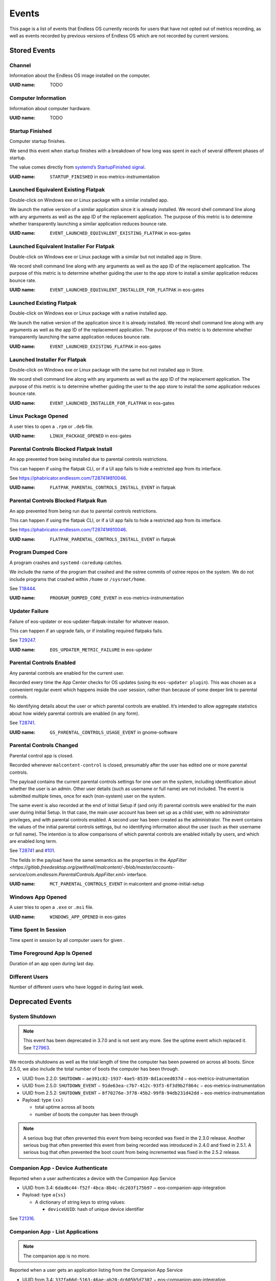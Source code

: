 .. _events page:

Events
======

This page is a list of events that Endless OS currently records for users that
have not opted out of metrics recording, as well as events recorded by previous
versions of Endless OS which are not recorded by current versions.


Stored Events
-------------

Channel
~~~~~~~

Information about the Endless OS image installed on the computer.

:UUID name: TODO

.. versionadded:: TODO

Computer Information
~~~~~~~~~~~~~~~~~~~~

Information about computer hardware.

:UUID name: TODO

.. versionadded:: TODO

Startup Finished
~~~~~~~~~~~~~~~~

Computer startup finishes.

We send this event when startup finishes with a breakdown of how long was
spent in each of several different phases of startup.

The value comes directly from `systemd’s StartupFinished signal
<https://www.freedesktop.org/wiki/Software/systemd/dbus/\
#Manager-StartupFinished>`_.

:UUID name: ``STARTUP_FINISHED`` in eos-metrics-instrumentation

.. versionadded:: 2.1.2

Launched Equivalent Existing Flatpak
~~~~~~~~~~~~~~~~~~~~~~~~~~~~~~~~~~~~

Double-click on Windows exe or Linux package with a similar installed app.

We launch the native version of a similar application since it is already
installed. We record shell command line along with any arguments as well as
the app ID of the replacement application. The purpose of this metric is to
determine whether transparently launching a similar application reduces
bounce rate.

:UUID name: ``EVENT_LAUNCHED_EQUIVALENT_EXISTING_FLATPAK`` in eos-gates

.. versionadded:: 3.2.4

Launched Equivalent Installer For Flatpak
~~~~~~~~~~~~~~~~~~~~~~~~~~~~~~~~~~~~~~~~~

Double-click on Windows exe or Linux package with a similar but not installed app in Store.

We record shell command line along with any arguments as well as the app ID
of the replacement application. The purpose of this metric is to determine
whether guiding the user to the app store to install a similar application
reduces bounce rate.

:UUID name: ``EVENT_LAUNCHED_EQUIVALENT_INSTALLER_FOR_FLATPAK`` in eos-gates

.. versionadded:: 3.2.4

Launched Existing Flatpak
~~~~~~~~~~~~~~~~~~~~~~~~~

Double-click on Windows exe or Linux package with a native installed app.

We launch the native version of the application since it is already
installed. We record shell command line along with any arguments as well as
the app ID of the replacement application. The purpose of this metric is to
determine whether transparently launching the same application reduces
bounce rate.

:UUID name: ``EVENT_LAUNCHED_EXISTING_FLATPAK`` in eos-gates

.. versionadded:: 3.2.4

Launched Installer For Flatpak
~~~~~~~~~~~~~~~~~~~~~~~~~~~~~~

Double-click on Windows exe or Linux package with the same but not installed app in Store.

We record shell command line along with any arguments as well as the app ID
of the replacement application. The purpose of this metric is to determine
whether guiding the user to the app store to install the *same* application
reduces bounce rate.

:UUID name: ``EVENT_LAUNCHED_INSTALLER_FOR_FLATPAK`` in eos-gates

.. versionadded:: 3.2.4

Linux Package Opened
~~~~~~~~~~~~~~~~~~~~

A user tries to open a ``.rpm`` or ``.deb`` file.

:UUID name: ``LINUX_PACKAGE_OPENED`` in eos-gates

.. versionadded:: 2.1.7

Parental Controls Blocked Flatpak Install
~~~~~~~~~~~~~~~~~~~~~~~~~~~~~~~~~~~~~~~~~

An app prevented from being installed due to parental controls restrictions.

This can happen if using the flatpak CLI, or if a UI app fails to hide a
restricted app from its interface.

See https://phabricator.endlessm.com/T28741#810046.

:UUID name: ``FLATPAK_PARENTAL_CONTROLS_INSTALL_EVENT`` in flatpak

.. versionadded:: 3.8.0

Parental Controls Blocked Flatpak Run
~~~~~~~~~~~~~~~~~~~~~~~~~~~~~~~~~~~~~

An app prevented from being run due to parental controls restrictions.

This can happen if using the flatpak CLI, or if a UI app fails to hide a
restricted app from its interface.

See https://phabricator.endlessm.com/T28741#810046.

:UUID name: ``FLATPAK_PARENTAL_CONTROLS_INSTALL_EVENT`` in flatpak

.. versionadded:: 3.8.0

Program Dumped Core
~~~~~~~~~~~~~~~~~~~

A program crashes and ``systemd-coredump`` catches.

We include the name of the program that crashed and the ostree commits of
ostree repos on the system. We do not include programs that crashed within
``/home`` or ``/sysroot/home``.

See `T18444 <https://phabricator.endlessm.com/T18444>`_.

:UUID name: ``PROGRAM_DUMPED_CORE_EVENT`` in eos-metrics-instrumentation

.. versionadded:: 3.2.5

Updater Failure
~~~~~~~~~~~~~~~

Failure of eos-updater or eos-updater-flatpak-installer for whatever reason.

This can happen if an upgrade fails, or if installing required flatpaks fails.

See `T29247 <https://phabricator.endlessm.com/T29247>`_.

:UUID name: ``EOS_UPDATER_METRIC_FAILURE`` in eos-updater

.. versionadded:: 2.6.0

Parental Controls Enabled
~~~~~~~~~~~~~~~~~~~~~~~~~

Any parental controls are enabled for the current user.

Recorded every time the App Center checks for OS updates (using its
``eos-updater plugin``). This was chosen as a convenient regular event
which happens inside the user session, rather than because of some deeper
link to parental controls.

No identifying details about the user or which parental controls are
enabled. It’s intended to allow aggregate statistics about how widely
parental controls are enabled (in any form).

See `T28741 <https://phabricator.endlessm.com/T28741#810046>`_.

:UUID name: ``GS_PARENTAL_CONTROLS_USAGE_EVENT`` in gnome-software

.. versionadded:: 3.8.0

Parental Controls Changed
~~~~~~~~~~~~~~~~~~~~~~~~~

Parental control app is closed.

Recorded whenever ``malcontent-control`` is closed, presumably after the
user has edited one or more parental controls.

The payload contains the current parental controls settings for one user on
the system, including identification about whether the user is an
admin. Other user details (such as username or full name) are not
included. The event is submitted multiple times, once for each (non-system)
user on the system.

The same event is also recorded at the end of Initial Setup if (and only
if) parental controls were enabled for the main user during Initial
Setup. In that case, the main user account has been set up as a child user,
with no administrator privileges, and with parental controls enabled. A
second user has been created as the administrator. The event contains the
values of the initial parental controls settings, but no identifying
information about the user (such as their username or full name). The
intention is to allow comparisons of which parental controls are enabled
initially by users, and which are enabled long term.

See `T28741 <https://phabricator.endlessm.com/T28741#810046>`_ and `#101
<https://github.com/endlessm/azafea/pull/101#discussion_r402610338>`_.

The fields in the payload have the same semantics as the properties in the
`AppFilter <https://gitlab.freedesktop.org/pwithnall/malcontent/-/blob/master/\
accounts-service/com.endlessm.ParentalControls.AppFilter.xml>` interface.

:UUID name: ``MCT_PARENTAL_CONTROLS_EVENT`` in malcontent and gnome-initial-setup

.. versionadded:: 3.8.0

Windows App Opened
~~~~~~~~~~~~~~~~~~

A user tries to open a ``.exe`` or ``.msi`` file.

:UUID name: ``WINDOWS_APP_OPENED`` in eos-gates

.. versionadded:: 2.1.5

Time Spent In Session
~~~~~~~~~~~~~~~~~~~~~

Time spent in session by all computer users for given .

.. versionadded:: TODO

Time Foreground App Is Opened
~~~~~~~~~~~~~~~~~~~~~~~~~~~~~

Duration of an app open during last day.

.. versionadded:: TODO

Different Users
~~~~~~~~~~~~~~~

Number of different users who have logged in during last week.

.. versionadded:: TODO


Deprecated Events
-----------------

System Shutdown
~~~~~~~~~~~~~~~

.. note::

   This event has been deprecated in 3.7.0 and is not sent any more. See the
   uptime event which replaced it. See `T27963
   <https://phabricator.endlessm.com/T27963>`_.

We records shutdowns as well as the total length of time the computer has been
powered on across all boots. Since 2.5.0, we also include the total number of
boots the computer has been through.

- UUID from 2.2.0: ``SHUTDOWN`` − ``ae391c82-1937-4ae5-8539-8d1aceed037d`` − eos-metrics-instrumentation
- UUID from 2.5.0: ``SHUTDOWN_EVENT`` − ``91de63ea-c7b7-412c-93f3-6f3d9b2f864c`` − eos-metrics-instrumentation
- UUID from 2.5.2: ``SHUTDOWN_EVENT`` − ``8f70276e-3f78-45b2-99f8-94db231d42dd`` − eos-metrics-instrumentation

- Payload: type ``(xx)``

  - total uptime across all boots
  - number of boots the computer has been through

.. note::

   A serious bug that often prevented this event from being recorded was fixed
   in the 2.3.0 release. Another serious bug that often prevented this event
   from being recorded was introduced in 2.4.0 and fixed in 2.5.1. A serious
   bug that often prevented the boot count from being incremented was fixed in
   the 2.5.2 release.

Companion App - Device Authenticate
~~~~~~~~~~~~~~~~~~~~~~~~~~~~~~~~~~~

.. note:

   The companion app is no more.

Reported when a user authenticates a device with the Companion App Service

- UUID from 3.4: ``6dad6c44-f52f-4bca-8b4c-dc203f175b97`` − eos-companion-app-integration

- Payload: type ``a{ss}``

  - A dictionary of string keys to string values:

    - ``deviceUUID``: hash of unique device identifier

See `T21316 <https://phabricator.endlessm.com/T21316>`_.

Companion App - List Applications
~~~~~~~~~~~~~~~~~~~~~~~~~~~~~~~~~

.. note::

   The companion app is no more.

Reported when a user gets an application listing from the Companion App Service

- UUID from 3.4: ``337fa66d-5163-46ae-ab20-dc605b5d7307`` − eos-companion-app-integration

- Payload: type ``a{ss}``

  - a dictionary of string keys to string values:

    - ``deviceUUID``: hash of unique device identifier
    - ``referrer``: optional, name of view that the user came from, one of:

      - ``feed``: the content feed
      - ``search_content``: search
      - ``list_content_for_tags``: listing of content for a category
      - ``list_applications``: listing of available applications
      - ``list_application_sets``: listing of categories for an application
      - ``device_authenticate``: when a user first associates a device with a computer
      - ``refresh``: when a user pulls down to refresh
      - ``retry``: when the user manually retries after a timeout
      - ``back``: when the user goes back
      - ``content``: following a link from within content

See `T21316 <https://phabricator.endlessm.com/T21316>`_.

Companion App - List Sets for Applications
~~~~~~~~~~~~~~~~~~~~~~~~~~~~~~~~~~~~~~~~~~

.. note::

   The companion app is no more.

Reported when a user gets a listing of application sets from the Companion App
Service.

- UUID from 3.4: ``c02a5764-7f81-48c7-aea4-1413fd4e829c``

- Payload: type ``a{ss}``

  - A dictionary of string keys to string values:

    - ``deviceUUID``: hash of unique device identifier
    - ``applicationId``: application ID
    - ``referrer``: see "Companion App - List applications"

See `T21316 <https://phabricator.endlessm.com/T21316>`_.

Companion App - List Content for Tags of Application
~~~~~~~~~~~~~~~~~~~~~~~~~~~~~~~~~~~~~~~~~~~~~~~~~~~~

.. note::

   The companion app is no more.

Reported when a user gets a listing of application content for a set of tags
from the Companion App Service.

- UUID from 3.4: ``bef3d12c-df9b-43cd-a67c-31abc5361f03``

- Payload: type ``a{ss}``

  - A dictionary of string keys to string values:

    - ``deviceUUID``: hash of unique device identifier
    - ``applicationId``: application ID
    - ``tags``: semicolon delimited list of tags
    - ``referrer``: see "Companion App - List applications"

See `T21316 <https://phabricator.endlessm.com/T21316>`_.

Companion App - View Content
~~~~~~~~~~~~~~~~~~~~~~~~~~~~

.. note::

   The companion app is no more.

Reported when a user views some requested content EKN-ID on the Companion App.

- UUID from 3.4: ``e6541049-9462-4db5-96df-1977f3051578``

- Payload: type ``a{ss}``

  - A dictionary of string keys to string values:

    - ``deviceUUID``: hash of unique device identifier
    - ``applicationId``: application ID
    - ``contentTitle``: content title
    - ``contentType``: content MIME type
    - ``referrer``: see "Companion App - List applications"

See `T21316 <https://phabricator.endlessm.com/T21316>`_.

Companion App - Get Content Metadata
~~~~~~~~~~~~~~~~~~~~~~~~~~~~~~~~~~~~

.. note::

   The companion app is no more.

Reported when a user gets some metadata about some requested content EKN-ID on
the Companion App.

- UUID from 3.4: ``3a4eff55-5d01-48c8-a827-fca5732fd767``

- Payload: type ``a{ss}``

  - A dictionary of string keys to string values:

    - ``deviceUUID``: hash of unique device identifier
    - ``applicationId``: application ID
    - ``contentId``: EKN ID
    - ``referrer``: see "Companion App - List applications"

See `T21316 <https://phabricator.endlessm.com/T21316>`_.

Companion App - Search for Content or Applications
~~~~~~~~~~~~~~~~~~~~~~~~~~~~~~~~~~~~~~~~~~~~~~~~~~

.. note::

   The companion app is no more.

Reported when a user uses the search functionality on the app to search for
things.

- UUID from 3.4: ``9f06d0f7-677e-43ca-b732-ccbb40847a31``

- Payload: type ``a{ss}``

  - A dictionary of string keys to string values:

    - ``deviceUUID``: hash of unique device identifier
    - ``applicationId``: application ID
    - ``tags``: semicolon delimited list of tags
    - ``searchTerm``: optional, search term
    - ``referrer``: see "Companion App - List applications"

See `T21316 <https://phabricator.endlessm.com/T21316>`_.

Companion App - Request Content Feed
~~~~~~~~~~~~~~~~~~~~~~~~~~~~~~~~~~~~

.. note::

   The companion app is no more.

Reported when the user opens the Companion App and requests the content feed.

- UUID from 3.4: ``af3e89b2-8293-4703-809c-8e0231c128cb``

- Payload: type ``a{ss}``

  - A dictionary of string keys to string values:
    - ``deviceUUID``: hash of unique device identifier
    - ``mode``: 'ascending' or 'descending'
    - ``referrer``: see "Companion App - List applications"

See `T22203 <https://phabricator.endlessm.com/T22203>`_.

Companion App - Download Bundled Application
~~~~~~~~~~~~~~~~~~~~~~~~~~~~~~~~~~~~~~~~~~~~

.. note::

   The companion app is no more.

- UUID from TBC: ``7be595662b23-408a-acf6-91490fc1df1c``

- Payload: type ``a{ss}``

  - A dictionary of string keys to string values:

    - ``deviceUUID``: hash of unique device identifier
    - ``referrer``: see "Companion App - List applications"

See `T22053 <https://phabricator.endlessm.com/T22053>`_.

Network Status Changed
~~~~~~~~~~~~~~~~~~~~~~

Removed in 3.7.4. See `T28301 <https://phabricator.endlessm.com/T28301>`_.

We record when the network status changes from one state to another. A common
case of this is moving from an "unknown" state to a "connecting" to a "globally
connected" state on startup.

See `the comprehensive list of status codes
<https://developer.gnome.org/NetworkManager/stable/nm-dbus-types.html#NMState>`_.

- UUID from 2.10: ``EMTR_EVENT_NETWORK_STATUS_CHANGED`` − ``5fae6179-e108-4962-83be-c909259c0584`` − eos-metrics

- Payload: type ``(uu)``

  - Previous network state
  - New network state

.. note::

   Since https://github.com/endlessm/eos-shell/issues/2684 was fixed in 2.2.0,
   we no longer misrepresent local and site connectivity as global
   connectivity.

Social Bar Is Visible
~~~~~~~~~~~~~~~~~~~~~

Removed in TODO.

We record when the social bar is made visible to the user and when it is no
longer visible. Basically, it corresponds to the user clicking on the social
bar icon.

- UUID from 2.10: ``EMTR_EVENT_SOCIAL_BAR_IS_VISIBLE`` − ``9c33a734-7ed8-4348-9e39-3c27f4dc2e62`` - eos-social
- Payload of start event: ``NULL``
- Payload of stop event: ``NULL``

Desktop Searches
~~~~~~~~~~~~~~~~

Removed in TODO.

We record searches made from the desktop search bar.

- Since: 2.1.2
- UUID: ``b02266bc-b010-44b2-ae0f-8f116ffa50eb``
- UUID name: ``EVENT_DESKTOP_SEARCH`` in gnome-shell
- Payload: type ``(us)``

  - search provider

    - local: 0
    - Google: 1

  - query string (what the user searched for)

.. note::

   Since the 2.1.6. release, Google searches have no longer been recorded.

Knowledge App Search
~~~~~~~~~~~~~~~~~~~~

Removed in TODO.

We record the search terms used for searching within the knowledge apps along
with the app ID of the knowledge app. (We also record the search term used when
a user performed a desktop search and clicked through to a knowledge app.)

- Since: 2.3.0
- UUID: ``a628c936-5d87-434a-a57a-015a0f223838``
- UUID name: ``SEARCH_METRIC_EVENT_ID`` in eos-knowledge-lib
- Payload: type ``(ss)``

  - search terms
  - application ID

Link Shared from Knowledge App
~~~~~~~~~~~~~~~~~~~~~~~~~~~~~~

Removed in TODO.

Reported when a user shares a link from one of our content apps on a social network.

- Since: SDK 2
- UUID: ``6775771a-afe7-4158-b7bb-6296fcc7b70d``
- UUID name: ``SHARE_METRIC_EVENT_ID`` in eos-knowledge-lib
- Payload: type ``(sayssu)``

  - Application ID (e.g. ``com.endlessm.animals.en``)
  - ID of content record as a byte array of length 20
    (``ekn://043fd69fe153ac69a05000b60bfea9cff110f14c`` becomes ``[0x04, 0x3f,
    0xd6, 0x9f, 0xe1, 0x53, 0xac, 0x69, 0xa0, 0x50, 0x00, 0xb6, 0x0b, 0xfe,
    0xa9, 0xcf, 0xf1, 0x10, 0xf1, 0x4c]``)
  - Content title
  - The exact URL of the content online, as it was shared to the social network
  - A numerical code indicating which social network the content was shared to

    - Facebook: 0
    - Twitter: 1
    - Whatsapp: 2

See `T18524 <https://phabricator.endlessm.com/T18524>`_.

Knowledge App – Article Open/Close
~~~~~~~~~~~~~~~~~~~~~~~~~~~~~~~~~~

Removed in TODO.

We record when an article is opened or closed in a knowledge app. We record the
ID of the content, the entry point (whether the article was accessed via
article link, desktop search, app link click, or a nav button), the app ID, the
article title, and the content type.

- Since: SDK 2
- UUID: ``fae00ef3-aad7-44ca-aff2-16555e45f0d9``
- UUID name: ``CONTENT_ACCESS_METRIC_EVENT_ID`` in eos-knowledge-lib
- Payload of start event: type ``(ssss)``

  - Entry point
  - Application ID
  - Title
  - Content type

- Payload of stop event: ``NULL``

See `T18516 <https://phabricator.endlessm.com/T18516>`_.

Hack Toolbox - Code View Error - Hack Episode 1
~~~~~~~~~~~~~~~~~~~~~~~~~~~~~~~~~~~~~~~~~~~~~~~

Removed in TODO.

- Since: 3.5.3
- UUID: ``e98aa2b8-3f11-4a25-b8e9-b10a635df121``
- UUID name: ``CODEVIEW_ERROR_EVENT``
- Payload of start event: type ``sssa(suquq)``

  - Application ID that this toolbox belongs to (string)
  - ID of function that was being edited in the toolbox (string) (currently always blank)
  - Contents of code view (string)
  - List of the error messages that are displayed, each containing:
  - Text of error message (string)
  - Start line number where error is shown, 1-based (32-bit unsigned)
  - Start column number where error is shown, 0-based (16-bit unsigned)
  - End line number where error is shown, 1-based (32-bit unsigned)
  - End column number where error is shown, 0-based (16-bit unsigned)

- Payload of progress and stop events: type ``s``

  - Diff of the contents of the code view to the state from the previous event,
    in the form of an `ed script
    <https://www.gnu.org/software/diffutils/manual/html_node/ed-Scripts.html>`_,
    chosen because it's the shortest form that the ``diff`` utility can output

See `T24429 <https://phabricator.endlessm.com/T24429>`_.

Hack Clubhouse - Quest
~~~~~~~~~~~~~~~~~~~~~~

Removed in TODO.

- Since: 3.7.4
- UUID: ``50aebb1b-7a93-4caf-8698-3a601a0fc0f6``
- UUID name: ``QUEST_EVENT``
- Key: The quest name
- Payload of start event: type ``(bsas)``

  - ``True`` if the quest is completed
  - The quest ID
  - The list of pathway names of this quest

- Payload of stop event: type ``(bsas)``

  - ``True`` if the quest is completed
  - The quest ID
  - The list of pathway names of this quest

See `T28004 <https://phabricator.endlessm.com/T28004>`_.

Uptime
~~~~~~

Removed in TODO.

Total length of time the computer has been powered on and total number of boots.

The difference with the system shutdown event is that this is sent
periodically while the computer is up, not just at shutdown. This allows
catching "dirty" shutdowns and makes it easier to estimate connectivity.

See https://github.com/endlessm/eos-metrics-instrumentation/commit/8dfd1e5b9.

:UUID name: ``UPTIME_EVENT`` in eos-metrics-instrumentation

UUID was ``005096c4-9444-48c6-844b-6cb693c15235`` before 2.5.2.

.. note::

    A serious bug that often prevented the boot count from being
    incremented was fixed in the 2.5.2 release.

.. versionadded:: 2.5.0

Shell App Is Open
~~~~~~~~~~~~~~~~~

Removed in TODO.

An application opens and closes.

By subtracting the time of closing from time of opening, we can tell how
long an application has been open. This basically includes all applications
of interest to non-developers.

:UUID name: ``SHELL_APP_IS_OPEN_EVENT`` in gnome-shell

.. versionadded:: 2.1.0

User Is Logged In
~~~~~~~~~~~~~~~~~

Removed in TODO.

A user logs in and logs out to Endless OS.

As of 2.1.2 we also records which user logged in. This is still anonymous
data, so we only record an arbitrary number (the user ID), but we can
discover (among other things) how many different users use the computer
that way.

:UUID name: ``USER_IS_LOGGED_IN`` in eos-metrics-instrumentation (since 2.1.2)

UUID was called ``EMTR_EVENT_USER_IS_LOGGED_IN``
(``ab839fd2-a927-456c-8c18-f1136722666b``) before 2.1.2.

.. note::

    A serious bug that often prevented this event from being recorded was
    introduced in 2.4.0 and fixed in 2.5.1.

.. versionadded:: 2.1.0

Network ID
~~~~~~~~~~

Removed in TODO.

A change in the default route happens after the network connectivity has changed.

The intention behind the payload is to provide a value which is opaque and
stable which is the same for every system located on the same physical
network (also visible from the ``eos-network-id`` command).

See `T16934 <https://phabricator.endlessm.com/T16934>`_.

:UUID name: ``NETWORK_ID_EVENT`` in eos-metrics-instrumentation

.. versionadded:: 3.1.2

Cache Is Corrupt
~~~~~~~~~~~~~~~~

Removed in TODO.

Cache has been found to be corrupt and was reset.

We've observed that in some situations the metrics recorder daemon's cached
data contains only a few valid items and then corrupt data, and that some
other times the whole thing becomes corrupt and completely unusable,
bringing down the whole metrics recorder daemon and effectively killing
metrics reporting forever for that machine.

As it's still unclear why that happens, we now detect those situations and
correct them when they happen, so that the metrics system can still be used
afterwards.

:UUID name: ``CACHE_IS_CORRUPT_EVENT_ID`` in eos-event-recorder-daemon

.. versionadded:: 3.0.9

Cache Metadata Is Corrupt
~~~~~~~~~~~~~~~~~~~~~~~~~

Removed in TODO.

Cache metadata is corrupt and was reset, any cached metrics were discarded.

We've observed that in some situations the metrics recorder daemon's cached
data contains only a few valid items and then corrupt data, and that some
other times the whole thing becomes corrupt and completely unusable,
bringing down the whole metrics recorder daemon and effectively killing
metrics reporting forever for that machine.

As it's still unclear why that happens, we now detect those situations and
correct them when they happen, so that the metrics system can still be used
afterwards.

See `T19953 <https://phabricator.endlessm.com/T19953>`_.

:UUID name: ``CACHE_METADATA_IS_CORRUPT_EVENT_ID`` in eos-event-recorder-daemon

.. versionadded:: 3.3.5

Cache Has Invalid Elements
~~~~~~~~~~~~~~~~~~~~~~~~~~

Removed in TODO.

Some invalid cache elements were found.

We've observed that in some situations the metrics recorder daemon's cached
data contains only a few valid items and then corrupt data, and that some
other times the whole thing becomes corrupt and completely unusable,
bringing down the whole metrics recorder daemon and effectively killing
metrics reporting forever for that machine.

As it's still unclear why that happens, we now detect those situations and
correct them when they happen, so that the metrics system can still be used
afterwards.

:UUID name: ``CACHE_HAS_INVALID_ELEMENTS_EVENT_ID`` in eos-event-recorder-daemon

.. versionadded:: 3.0.9

Discovery Feed Clicked
~~~~~~~~~~~~~~~~~~~~~~

Removed in TODO.

Something is clicked on the Discovery Feed, including content which is not "clickable".

The payload tells us about what users are clicking on generally and whether
they are clicking on things that we don't expect to be clicked. The
intention is to allow the operator to determine what content should be made
clickable and what kinds of content are being opened.

The ``content_type`` field that can be included in the payload is currently
one of:

- ``knowledge_content``: text-based article in a knowledge-app
- ``knowledge_video``: video based article in a knowledge-app
- ``knowledge_artwork``: "artwork" card (larger images in a "Gallery" style format)
- ``undefined``: user clicked on a non-clickable area

:UUID name: ``EVENT_DISCOVERY_FEED_CLICK`` in eos-discovery-feed

.. versionadded:: 3.2.0

Discovery Feed Closed
~~~~~~~~~~~~~~~~~~~~~

Removed in TODO.

Something is clicked on the Discovery Feed, including content which is not "clickable".

The payload tells us about what users are clicking on generally and whether
they are clicking on things that we don't expect to be clicked. The
intention is to allow the operator to determine what content should be made
clickable and what kinds of content are being opened.

The ``content_type`` field that can be included in the payload is currently
one of:

- ``knowledge_content``: text-based article in a knowledge-app
- ``knowledge_video``: video based article in a knowledge-app
- ``knowledge_artwork``: "artwork" card (larger images in a "Gallery" style format)
- ``undefined``: user clicked on a non-clickable area

:UUID name: ``EVENT_DISCOVERY_FEED_CLICK`` in eos-discovery-feed

.. versionadded:: 3.2.0

Discovery Feed Opened
~~~~~~~~~~~~~~~~~~~~~

Removed in TODO.

The Discovery Feed is open.

The payload tells us about the language the user is using when interacting
with the discovery feed and how they opened it. The intention is to allow
the operator to determine which languages the discovery feed is most
popular in and how users generally open the feed.

:UUID name: ``EVENT_DISCOVERY_FEED_OPEN`` in eos-discovery-feed

.. versionadded:: 3.2.0

Disk Space Extra
~~~~~~~~~~~~~~~~

Removed in TODO.

Total, used and free disk space for ``/var/endless-extra``.

Sent on startup, and every 24 hours.

See `T18445 <https://phabricator.endlessm.com/T18445>`_.

:UUID name: ``EXTRA_DISK_SPACE_EVENT`` in eos-metrics-instrumentation

.. versionadded:: 3.4.3

Entered Demo Mode
~~~~~~~~~~~~~~~~~

Removed in TODO.

The systems enters demo mode.

Note that the machine ID will be reset just before the system enters demo
mode, so any metrics collected for this machine ID after this event has
been fired are metrics for a system that is in demo mode.

Demo mode was removed in EOS 3.9, so this metric will not be seen for
systems on 3.9.0 or later.

See `T18983 <https://phabricator.endlessm.com/T18983>`_.

:UUID name: ``DEMO_MODE_ENTERED_METRIC`` in gnome-initial-setup

.. versionadded:: 3.2.5

Endless Application Unmaximized
~~~~~~~~~~~~~~~~~~~~~~~~~~~~~~~

Removed in TODO.

An in-house application is unmaximized for the first time in each run.

We record a metric with the application ID.

:UUID name: ``UNMAXIMIZE_EVENT`` in eos-sdk

.. versionadded:: 3.0.0

Hack Clubhouse Achievement
~~~~~~~~~~~~~~~~~~~~~~~~~~

Removed in TODO.

Achievement reached in the Hack Clubhouse.

See `T28004 <https://phabricator.endlessm.com/T28004>`_.

:UUID name: ``ACHIEVEMENT_EVENT``

.. versionadded:: 3.7.4

Hack Clubhouse Achievement Points
~~~~~~~~~~~~~~~~~~~~~~~~~~~~~~~~~

Removed in TODO.

Points earned in the Hack Clubhouse.

See `T28004 <https://phabricator.endlessm.com/T28004>`_.

:UUID name: ``ACHIEVEMENT_POINTS_EVENT``

.. versionadded:: 3.7.4

Hack Clubhouse Change Page
~~~~~~~~~~~~~~~~~~~~~~~~~~

Removed in TODO.

Page changed in the Hack Clubhouse.

See `T28004 <https://phabricator.endlessm.com/T28004>`_.

:UUID name: ``CLUBHOUSE_SET_PAGE_EVENT``

.. versionadded:: 3.7.4

Hack Clubhouse Enter Pathway
~~~~~~~~~~~~~~~~~~~~~~~~~~~~

Removed in TODO.

Pathway entered in the Hack Clubhouse.

See `T28004 <https://phabricator.endlessm.com/T28004>`_.

:UUID name: ``CLUBHOUSE_PATHWAY_ENTER_EVENT``

.. versionadded:: 3.7.4

Hack Clubhouse Mode
~~~~~~~~~~~~~~~~~~~

Removed in TODO.

Hack mode changed in the Hack Clubhouse.

See `T28501 <https://phabricator.endlessm.com/T28501>`_.

:UUID name: ``HACK_MODE_EVENT``

.. versionadded:: 3.7.4

Hack Clubhouse News Quest Link
~~~~~~~~~~~~~~~~~~~~~~~~~~~~~~

Removed in TODO.

Quest link clicked in the Hack Clubhouse news.

See `T29192 <https://phabricator.endlessm.com/T29192>`_.

:UUID name: ``CLUBHOUSE_NEWS_QUEST_LINK_EVENT``

.. versionadded:: 3.7.4

Hack Clubhouse Progress
~~~~~~~~~~~~~~~~~~~~~~~

Removed in TODO.

Progress updated in the Hack Clubhouse.

See `T28004 <https://phabricator.endlessm.com/T28004>`_.

:UUID name: ``PROGRESS_UPDATE_EVENT``

.. versionadded:: 3.7.4

Location
~~~~~~~~

Removed in TODO.

The user’s location at city-level granularity.

An event is sent once per boot and subsequently every time it changes by a
distance of 15 km or more during the same boot. We include latitude,
longitude, altitude if known, and accuracy of the location estimate.

.. note::

    Since around 3.7.0, for privacy reasons this is only recorded on a
    `small set of products <https://github.com/endlessm/\
    eos-metrics-instrumentation/blob/master/src/eins-location.c#L192-L196>`_
    − at the time of writing this is fnde, impact, payg, solutions, and
    spark. See `T27743 <https://phabricator.endlessm.com/T27743>`_ and
    `T27655 <https://phabricator.endlessm.com/T27655>`_ for more details.

:UUID name: ``USER_LOCATION`` in eos-metrics-instrumentation

.. versionadded:: 2.1.5

Missing Codec
~~~~~~~~~~~~~

Removed in TODO.

A GStreamer-based application tries to install a missing codec.

:UUID name: ``EOS_CODECS_MANAGER_MISSING_CODEC`` in eos-codecs-manager

.. versionadded:: 2.6.0

Monitor Connected
~~~~~~~~~~~~~~~~~

Removed in TODO.

A display is connected (e.g. computer monitor, television) to the machine.

We include any information about the display (e.g. with, height).

:UUID name: ``MONITOR_CONNECTED`` in mutter

UUID was ``566adb36-7701-4067-a971-a398312c2874`` before 2.1.7.

.. versionadded:: 2.1.4

Monitor Disconnected
~~~~~~~~~~~~~~~~~~~~

Removed in TODO.

A display is disconnected (e.g. computer monitor, television) from the machine.

We include any information about the display (e.g. with, height).

:UUID name: ``MONITOR_DISCONNECTED`` in mutter

UUID was ``ce179909-dacb-4b7e-83a5-690480bf21eb`` before 2.1.7.

.. versionadded:: 2.1.4

ShellAppAddedToDesktop
~~~~~~~~~~~~~~~~~~~~~~

Removed in TODO.

Shell application is added to desktop.

:UUID name: ``SHELL_APP_ADDED_EVENT`` in gnome-shell

.. note::

    Since 3.9.0 this metric is no longer recorded.
    See `T30661 <https://phabricator.endlessm.com/T30661>`_.

.. versionadded:: 2.1.0

Shell App Removed From Desktop
~~~~~~~~~~~~~~~~~~~~~~~~~~~~~~

Removed in TODO.

Shell application is removed from desktop.

:UUID name: ``SHELL_APP_REMOVED_EVENT`` in gnome-shell

.. note::

    Since 3.9.0 this metric is no longer recorded.
    See `T30661 <https://phabricator.endlessm.com/T30661>`_.

.. versionadded:: 2.1.0

Underscan Enabled
~~~~~~~~~~~~~~~~~

Removed in TODO.

Underscan is enabled on a monitor.

:UUID name: ``UNDERSCAN_ENABLED`` in mutter

.. versionadded:: 3.8.7

Windows License Tables
~~~~~~~~~~~~~~~~~~~~~~

Removed in TODO.

ACPI tables are present on the system, at startup.

The tables we check for are MSDM and SLIC, which hold OEM Windows license
information on newer and older systems respectively.

We have not seen systems which have both tables, but they might exist in
the wild and would appear with a value of 3. With this information,
assuming Metrics Events is not sent, then we can distinguish:

- SLIC/MSDM > 0 and no dual boot: Endless OS is the sole OS, PC came with Windows
- SLIC/MSDM > 0 and dual boot: Endless OS installed alongside OEM Windows
- SLIC/MSDM = 0 and no dual boot: Endless OS is the sole OS, PC came without Windows
- SLIC/MSDM = 0 and dual boot: Dual-booting with a retail Windows

See `T18296 <https://phabricator.endlessm.com/T18296>`_.

:UUID name: ``WINDOWS_LICENSE_TABLES_EVENT`` in eos-metrics-instrumentation

.. versionadded:: 3.2.0

Updater Branch Selected
~~~~~~~~~~~~~~~~~~~~~~~

Removed in TODO.

An eos-updater branch has been selected.

:UUID name: ``EOS_UPDATER_METRIC_BRANCH_SELECTED`` in eos-updater

.. versionadded:: 2.6.0

Control Center Panel Opened
~~~~~~~~~~~~~~~~~~~~~~~~~~~

Removed in TODO.

A panel is open in the control center.

:UUID name: ``PANEL_OPENED_EVENT_ID`` in gnome-control-center

.. versionadded:: 3.2.5

Control Center Automatic Updates
~~~~~~~~~~~~~~~~~~~~~~~~~~~~~~~~

Removed in TODO.

Automatic updates settings have changed.

:UUID name: ``CC_METRIC_AUTOMATIC_UPDATES`` in gnome-control-center

.. versionadded:: 3.9.1


Test Events
-----------

The following are only ever used in tests, and are thus discarded by the server
upon reception.

We document them here to make sure they don't get reused inadvertently by real
events.

- `Smoke tests <https://github.com/endlessm/eos-metrics/blob/ab66c7319c573999740f636555b14b6f658e82c0/tests/smoke-tests/smokeLibrary.js#L22-L27>`_

  - ``72fea371-15d1-401d-8a40-c47f379f64fd``
  - ``9a0cf836-12cd-4887-95d8-e48ccdf6e552``
  - ``b1f87a3f-a464-48d4-8e35-35dd45659010``
  - ``b2b17dfd-c30e-4789-abcc-4a38323127f6``
  - ``b89f9a4a-3035-4fc3-9bef-584367fe2c96``
  - ``fb59199e-5384-472e-af1e-00b7a419d5c2``

- `Event recorder tests <https://github.com/endlessm/eos-metrics/blob/ab66c7319c573999740f636555b14b6f658e82c0/tests/test-event-recorder.c#L29-L30>`_

  - ``350ac4ff-3026-4c25-9e7e-e8103b4fd5d8``
  - ``d936cd5c-08de-4d4e-8a87-8df1f4a33cba``

- `Daemon tests <https://github.com/endlessm/eos-event-recorder-daemon/blob/efc6bb0e1283236ee4fe9c3d7fc992c4a53436d8/tests/daemon/test-daemon.c#L51>`_

  - ``350ac4ff-3026-4c25-9e7e-e8103b4fd5d8``


Timestamp Algorithm
-------------------

This chapter is not intended to be formal documentation but rather a primer to
understanding how the timestamp algorithm for the metrics system works. As
such, some simplifications are made at the expense of accuracy.

Analogies
~~~~~~~~~

Analogy to help understand the problem of determining correct event timestamps
++++++++++++++++++++++++++++++++++++++++++++++++++++++++++++++++++++++++++++++

A tourist just arrived in San Francisco and wanted to visit the beautiful
sights and tourist spots in the city. Unfortunately, instead of bringing his
watch, he accidentally brought his stopwatch. Not to be deterred, right before
he started touring the city, he started his stopwatch.

Along the way, the man sees many beautiful sights, including a fireworks
display, an awesome office on the 3rd floor of 512 2nd Street, and sunset at
the Golden Gate Bridge. He records all of these events in his journal, writing
down the event and the time on his stopwatch.

Eventually, he gets tired and decides to catch a bus ride North all the way to
Seattle. He hops on the bus by the San Francisco Ferry Building, and right
before the bus leaves, he stops his stopwatch and checks the time on the clock
tower on the building. Right as he writes down the current date and time, and
the time on his stopwatch, the bus leaves.

Long after the bus has departed, he starts talking with the passenger sitting
next to him. The passenger informs the tourist that the clock tower is
sometimes inaccurate.

Not wishing to repeat his mistake of trusting a fallible clock tower, the
tourist consults an atomic clock upon arriving in Seattle. He then realizes
that he forgot to time the trip from San Francisco to Seattle, but he sighs in
relief when he remembers that his train ticket lists the estimated duration.

He checks into a hotel and starts going through his journal. He tries to
convert the stopwatch times of each San Francisco event to the time the event
happened. What can he do to make the times he calculates as accurate as
possible?

Analogy to help visualize the problem of calculating correct timestamps
+++++++++++++++++++++++++++++++++++++++++++++++++++++++++++++++++++++++

All of the relative timestamps of events are correct relative to each other.
However, the problem is placing the groups of events on the right scale.

Imagine moving a sliding weight on a scale. The problem is finding the right
position of the weight on the scale where the scale is balanced. The weight is
analogous to a group of events with relative timestamps. The scale is analogous
to a timeline. The problem is finding the right position on the timeline where
the events occurred.

Client Side
~~~~~~~~~~~

Suppose we want to find out what time an event occurred.

Naive Attempt
+++++++++++++

- Definition: **Absolute Timestamp** - Time elapsed since the Unix Epoch in
  1970 -- at least according to the system clock.

Well, this should be simple, right? We will just use an **absolute timestamp**,
package it with the event, and pat ourselves on the back! Let's see what
happens in this case:

```
User boots up system at Noon (Day X).
User plays Akintu for 1 hour. It is now 1:00 PM (Day X).
User sets the system clock forward one day, tricking the metrics system. It is now 1:00 PM (Day X + 1).
Any events recorded now will appear to have occurred in the future.
(The previous Akintu event would still be correct as it was recorded before the clock change)
```

This problem also exists without setting the system clock to a bogus time. If
the user's computer is offline for a long time, his or her system clock will
slowly drift away from true time. This could end up being minutes off in
extreme cases of no connectivity. We cannot trust the **absolute timestamps**
alone.

- Definition: **Relative Timestamp** - Time elapsed since the OS booted up.

We cannot use purely **relative timestamps** either, as that wouldn't be able
to track the time while the computer is powered off. Rather we'll need a
combination of the two as well as something we call the **boot offset**.

- Definition: **Boot Offset** - The value to add to any relative timestamp
  within the current boot to correct (or "true up") to an accurate time.

Smart Algorithm
+++++++++++++++

(This algorithm is based on the `Kurt Truth Premise <https://www.youtube.com/watch?v=dQw4w9WgXcQ>`_.)

So we need some way to track the time that isn't vulnerable to user-changes to
the system clock or clock drift, but doesn't neglect to track time spent
offline. Turns out we need a **boot offset** to tell us how much to adjust our
events' timestamps by. This will make use of both a **relative time** and an
**absolute time** combined with some logging to persistent storage on shutdown
and computation on start up.

We will use the following quantities:

- Boot Offset (What we ultimately add to correct the events' relative timestamps.)
- Stored Boot Offset (The previously written boot offset.)
- Current Relative Time (How long the OS has been running for today. When computed at startup, will be about 0.)
- Stored Relative Time (How long the OS was running for the previous boot.)
- Current Absolute Time (What time the system clock says it is *right now*.)
- Stored Absolute Time (What time the system clock said it was during our last shutdown.)

In the following formula::

  Boot Offset = Stored Boot Offset + (Stored Relative Time - Current Relative Time) + (Current Absolute Time - Stored Absolute Time)

Let us give it a shot::

  User starts up at noon (Day X).
    -- Absolute Time = noon (Day X) Define this quantity as 0 for easier math!
    -- Relative Time = 0
    -- Boot Offset = 0 (When no boot offset exists, it is set to 0.)
  User learns about Racket until 1:00 PM (Day X).
  User powers off machine.
    -- Relative Time STORED --> 1
    -- Absolute Time STORED --> 1
  User powers on machine at 2:00 PM (Day X).
    -- Absolute Time = 2
    -- Stored Absolute Time = 1
    -- Relative Time = 0
    -- Stored Relative Time = 1
    -- Stored Boot Offset = 0
    -- New Boot Offset = 0 + (1 - 0) + (2 - 1) = 2
  User hooks up dance pads and plays Stepmania until 3:00 PM (Day X).
  User sets system clock back one day. It is now 3:00 PM (Day X - 1) according to the absolute clock.
  User reads up on the "Time Cube" until 4:00 PM (Day X in reality, Day X - 1 according to the absolute clock).
  User powers off machine.
    -- Relative Time STORED --> 2
    -- Absolute Time STORED --> -20
  User powers on machine at 5:00 PM (Day X, Day X - 1 according to the absolute clock).
    -- Absolute Time = -19
    -- Stored Absolute Time = -20
    -- Relative Time = 0
    -- Stored Relative Time = 2
    -- Stored Boot Offset = 2
    -- New Boot Offset = 2 + (2 - 0) + (-19 - -20) = 5

As you can see, the boot offsets are correctly determining the number of hours
since the true first boot. There are some subtleties that are being ignored
such as why we bother with the "current" relative time at all, but the intent
is to illustrate the motivation for and essentials of the algorithm.

Server Side
~~~~~~~~~~~

The metrics system packages bundles of events/metrics together into a **network
request** and sends it off to the server(s) when a connection is detected. This
network request has a couple of timestamps of its own.

- Definition: **Network Request Relative Timestamp** - Time elapsed between the
  "origin" boot and when the network request was created. Was also corrected
  via the client algorithm.
- Definition: **Network Request Absolute Timestamp** - The system clock's
  estimation of when the network request was created (in terms of the Unix
  Epoch, as before.)
- Definition: **Metric Corrected Relative Timestamp** - The result of our
  client-side algorithm to generate the time a metric occurred, relative to the
  "origin" boot.

When the server receives a network request, it will first examine the **network
request absolute time** to see if it varies significantly from its own
(trusted) clock. If it does, some special action will be taken with that
request, such as putting it in its own special table or attempting to correct
the timestamp in some fashion.

What we want is the **metric corrected absolute timestamp**.

- Definition: **Metric Corrected Absolute Timestamp** - The result of our
  server-side algorithm to generate the actual real-world time a metric
  occurred.
- Definition: **Origin Boot Absolute Time** - The time at which the "first"
  boot occurred on a system. In a perfect world, this is always the first boot
  of the system ever.

Assuming it passes this sanity check, the server then unpacks the network
request and examines each **metric corrected relative timestamp**. The server
does the following::

  … Assuming we've passed the sanity check …
  Origin Boot Absolute Time = Network Request Absolute Time - Network Request Relative Time
  For each metric in request:
      Metric Corrected Relative Timestamp = Origin Boot Absolute Time + Metric Corrected Relative Timestamp
